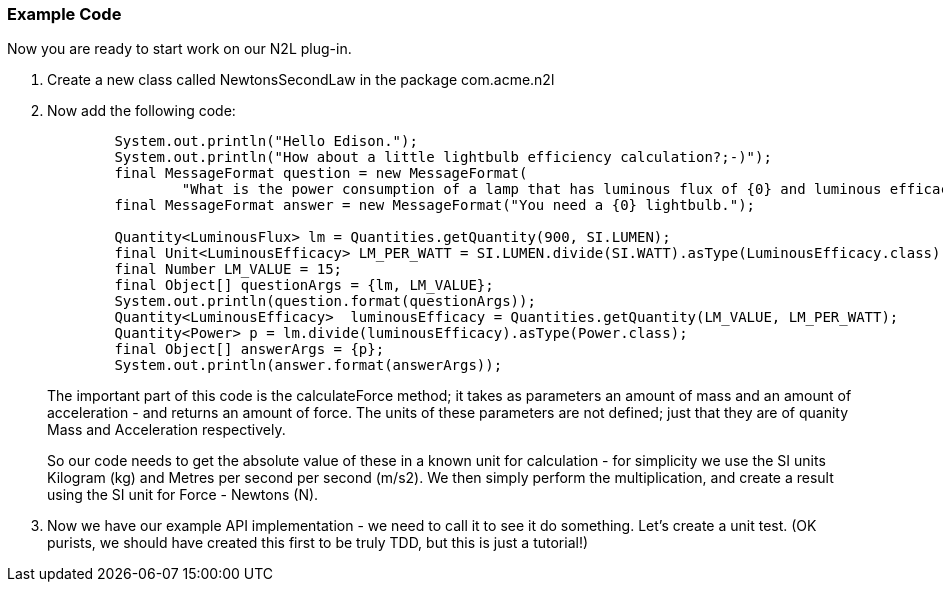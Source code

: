 === Example Code
Now you are ready to start work on our N2L plug-in.

. Create a new class called +NewtonsSecondLaw+ in the package +com.acme.n2l+
. Now add the following code: 
+
[source,java]
----
        System.out.println("Hello Edison.");
        System.out.println("How about a little lightbulb efficiency calculation?;-)");
        final MessageFormat question = new MessageFormat(
                "What is the power consumption of a lamp that has luminous flux of {0} and luminous efficacy of {1} lumens per watt (lm/W)?");
        final MessageFormat answer = new MessageFormat("You need a {0} lightbulb.");
        
        Quantity<LuminousFlux> lm = Quantities.getQuantity(900, SI.LUMEN);
        final Unit<LuminousEfficacy> LM_PER_WATT = SI.LUMEN.divide(SI.WATT).asType(LuminousEfficacy.class);
        final Number LM_VALUE = 15;
        final Object[] questionArgs = {lm, LM_VALUE};
        System.out.println(question.format(questionArgs));
        Quantity<LuminousEfficacy>  luminousEfficacy = Quantities.getQuantity(LM_VALUE, LM_PER_WATT);
        Quantity<Power> p = lm.divide(luminousEfficacy).asType(Power.class);
        final Object[] answerArgs = {p};
        System.out.println(answer.format(answerArgs));
----
+
The important part of this code is the +calculateForce+ method; it takes as parameters an amount of mass and an amount of acceleration - and returns an amount of force.
The units of these parameters are not defined; just that they are of quanity +Mass+ and +Acceleration+ respectively.
+
So our code needs to get the absolute value of these in a known unit for calculation - for simplicity we use the SI units Kilogram (kg) and Metres per second per second (m/s2).
We then simply perform the multiplication, and create a result using the SI unit for Force - Newtons (N).

. Now we have our example API implementation - we need to call it to see it do something. Let's create a unit test. (OK purists, we should have created this first to be truly TDD, but this is just a tutorial!)
